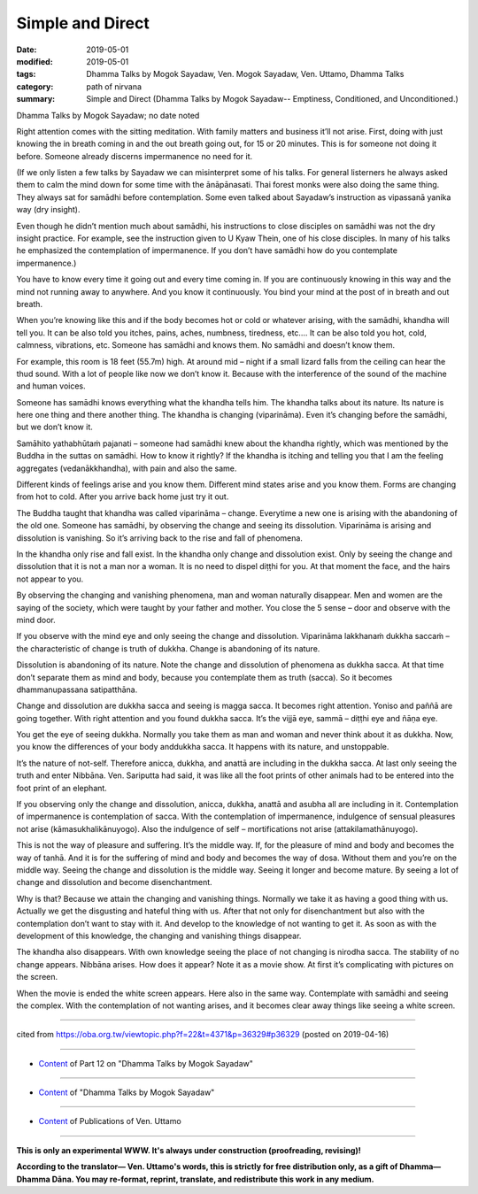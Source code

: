 ==========================================
Simple and Direct
==========================================

:date: 2019-05-01
:modified: 2019-05-01
:tags: Dhamma Talks by Mogok Sayadaw, Ven. Mogok Sayadaw, Ven. Uttamo, Dhamma Talks
:category: path of nirvana
:summary: Simple and Direct (Dhamma Talks by Mogok Sayadaw-- Emptiness, Conditioned, and Unconditioned.)

Dhamma Talks by Mogok Sayadaw; no date noted

Right attention comes with the sitting meditation. With family matters and business it’ll not arise. First, doing with just knowing the in breath coming in and the out breath going out, for 15 or 20 minutes. This is for someone not doing it before. Someone already discerns impermanence no need for it. 

(If we only listen a few talks by Sayadaw we can misinterpret some of his talks. For general listerners he always asked them to calm the mind down for some time with the ānāpānasati. Thai forest monks were also doing the same thing. They always sat for samādhi before contemplation. Some even talked about Sayadaw’s instruction as vipassanā yanika way (dry insight). 

Even though he didn’t mention much about samādhi, his instructions to close disciples on samādhi was not the dry insight practice. For example, see the instruction given to U Kyaw Thein, one of his close disciples. In many of his talks he emphasized the contemplation of impermanence. If you don’t have samādhi how do you contemplate impermanence.) 

You have to know every time it going out and every time coming in. If you are continuously knowing in this way and the mind not running away to anywhere. And you know it continuously. You bind your mind at the post of in breath and out breath. 

When you’re knowing like this and if the body becomes hot or cold or whatever arising, with the samādhi, khandha will tell you. It can be also told you itches, pains, aches, numbness, tiredness, etc.… It can be also told you hot, cold, calmness, vibrations, etc. Someone has samādhi and knows them. No samādhi and doesn’t know them.

For example, this room is 18 feet (55.7m) high. At around mid – night if a small lizard falls from the ceiling can hear the thud sound. With a lot of people like now we don’t know it. Because with the interference of the sound of the machine and human voices. 

Someone has samādhi knows everything what the khandha tells him. The khandha talks about its nature. Its nature is here one thing and there another thing. The khandha is changing (viparināma). Even it’s changing before the samādhi, but we don’t know it. 

Samāhito yathabhūtaṁ pajanati – someone had samādhi knew about the khandha rightly, which was mentioned by the Buddha in the suttas on samādhi. How to know it rightly? If the khandha is itching and telling you that I am the feeling aggregates (vedanākkhandha), with pain and also the same. 

Different kinds of feelings arise and you know them. Different mind states arise and you know them. Forms are changing from hot to cold. After you arrive back home just try it out. 

The Buddha taught that khandha was called viparināma – change. Everytime a new one is arising with the abandoning of the old one. Someone has samādhi, by observing the change and seeing its dissolution. Viparināma is arising and dissolution is vanishing. So it’s arriving back to the rise and fall of phenomena.

In the khandha only rise and fall exist. In the khandha only change and dissolution exist. Only by seeing the change and dissolution that it is not a man nor a woman. It is no need to dispel diṭṭhi for you. At that moment the face, and the hairs not appear to you. 

By observing the changing and vanishing phenomena, man and woman naturally disappear. Men and women are the saying of the society, which were taught by your father and mother. You close the 5 sense – door and observe with the mind door. 

If you observe with the mind eye and only seeing the change and dissolution. Viparināma lakkhanaṁ dukkha saccaṁ – the characteristic of change is truth of dukkha. Change is abandoning of its nature. 

Dissolution is abandoning of its nature. Note the change and dissolution of phenomena as dukkha sacca. At that time don’t separate them as mind and body, because you contemplate them as truth (sacca). So it becomes dhammanupassana satipatthāna. 

Change and dissolution are dukkha sacca and seeing is magga sacca. It becomes right attention. Yoniso and paññā are going together. With right attention and you found dukkha sacca. It’s the vijjā eye, sammā – diṭṭhi eye and ñāṇa eye. 

You get the eye of seeing dukkha. Normally you take them as man and woman and never think about it as dukkha. Now, you know the differences of your body anddukkha sacca. It happens with its nature, and unstoppable.

It’s the nature of not-self. Therefore anicca, dukkha, and anattā are including in the dukkha sacca. At last only seeing the truth and enter Nibbāna. Ven. Sariputta had said, it was like all the foot prints of other animals had to be entered into the foot print of an elephant. 

If you observing only the change and dissolution, anicca, dukkha, anattā and asubha all are including in it. Contemplation of impermanence is contemplation of sacca. With the contemplation of impermanence, indulgence of sensual pleasures not arise (kāmasukhalikānuyogo). Also the indulgence of self – mortifications not arise (attakilamathānuyogo). 

This is not the way of pleasure and suffering. It’s the middle way. If, for the pleasure of mind and body and becomes the way of tanhā. And it is for the suffering of mind and body and becomes the way of dosa. Without them and you’re on the middle way. Seeing the change and dissolution is the middle way. Seeing it longer and become mature. By seeing a lot of change and dissolution and become disenchantment. 

Why is that? Because we attain the changing and vanishing things. Normally we take it as having a good thing with us. Actually we get the disgusting and hateful thing with us. After that not only for disenchantment but also with the contemplation don’t want to stay with it. And develop to the knowledge of not wanting to get it. As soon as with the development of this knowledge, the changing and vanishing things disappear. 

The khandha also disappears. With own knowledge seeing the place of not changing is nirodha sacca. The stability of no change appears. Nibbāna arises. How does it appear? Note it as a movie show. At first it’s complicating with pictures on the screen. 

When the movie is ended the white screen appears. Here also in the same way. Contemplate with samādhi and seeing the complex. With the contemplation of not wanting arises, and it becomes clear away things like seeing a white screen.

------

cited from https://oba.org.tw/viewtopic.php?f=22&t=4371&p=36329#p36329 (posted on 2019-04-16)

------

- `Content <{filename}pt12-content-of-part12%zh.rst>`__ of Part 12 on "Dhamma Talks by Mogok Sayadaw"

------

- `Content <{filename}content-of-dhamma-talks-by-mogok-sayadaw%zh.rst>`__ of "Dhamma Talks by Mogok Sayadaw"

------

- `Content <{filename}../publication-of-ven-uttamo%zh.rst>`__ of Publications of Ven. Uttamo

------

**This is only an experimental WWW. It's always under construction (proofreading, revising)!**

**According to the translator— Ven. Uttamo's words, this is strictly for free distribution only, as a gift of Dhamma—Dhamma Dāna. You may re-format, reprint, translate, and redistribute this work in any medium.**

..
  2019-05-01  create rst; the same title as part 11-04; post on 